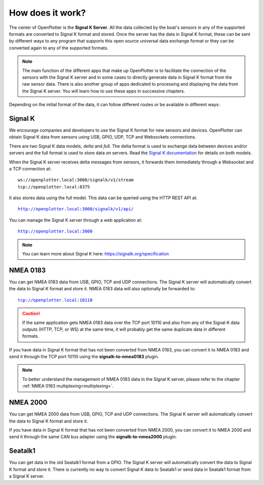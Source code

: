 .. _howdoesItwork:

How does it work?
#################

.. image:: img/dataflow.png

The center of OpenPlotter is the **Signal K Server**. All the data collected by the boat's sensors in any of the supported formats are converted to Signal K format and stored. Once the server has the data in Signal K format, these can be sent by different ways to any program that supports this open source universal data exchange format or they can be converted again to any of the supported formats.

.. note::
	The main function of the different apps that make up OpenPlotter is to facilitate the connection of the sensors with the Signal K server and in some cases to directly generate data in Signal K format from the raw sensor data. There is also another group of apps dedicated to processing and displaying the data from the Signal K server. You will learn how to use these apps in successive chapters.

Depending on the initial format of the data, it can follow different routes or be available in different ways:

Signal K
********

We encourage companies and developers to use the Signal K format for new sensors and devices. OpenPlotter can obtain Signal K data from sensors using USB, GPIO, UDP, TCP and Websockets connections.

There are two Signal K data models, *delta* and *full*. The delta format is used to exchange data between devices and/or servers and the full format is used to store data on servers. Read the `Signal K documentation <https://signalk.org/specification/1.5.0/doc/data_model.html>`_ for details on both models.

When the Signal K server receives delta messages from sensors, it forwards them immediately through a Websocket and a TCP connection at:


.. parsed-literal::
	ws://openplotter.local:3000/signalk/v1/stream
	tcp://openplotter.local:8375


It also stores data using the full model. This data can be queried using the HTTP REST API at:

.. parsed-literal::
	http://openplotter.local:3000/signalk/v1/api/

You can manage the Signal K server through a web application at:

.. parsed-literal::
	http://openplotter.local:3000

.. image:: img/SKadmin.png

.. note::
	You can learn more about Signal K here: https://signalk.org/specification

NMEA 0183
*********

You can get NMEA 0183 data from USB, GPIO, TCP and UDP connections. The Signal K server will automatically convert the data to Signal K format and store it. NMEA 0183 data will also optionally be forwarded to:

.. parsed-literal::
	tcp://openplotter.local:10110

.. caution::
	If the same application gets NMEA 0183 data over the TCP port 10110 and also from any of the Signal K data outputs (HTTP, TCP, or WS) at the same time, it will probably get the same duplicate data in different formats.

If you have data in Signal K format that has not been converted from NMEA 0183, you can convert it to NMEA 0183 and send it through the TCP port 10110 using the **signalk-to-nmea0183** plugin.

.. note::
	To better understand the management of NMEA 0183 data in the Signal K server, please refer to the chapter :ref:`NMEA 0183 multiplexing<multiplexing>`.

NMEA 2000
*********

You can get NMEA 2000 data from USB, GPIO, TCP and UDP connections. The Signal K server will automatically convert the data to Signal K format and store it.

If you have data in Signal K format that has not been converted from NMEA 2000, you can convert it to NMEA 2000 and send it through the same CAN bus adapter using the **signalk-to-nmea2000** plugin.

Seatalk1
********

You can get data in the old Seatalk1 format from a GPIO. The Signal K server will automatically convert the data to Signal K format and store it. There is currently no way to convert Signal K data to Seatalk1 or send data in Seatalk1 format from a Signal K server.
